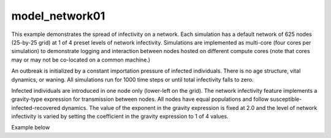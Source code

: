 ===============
model_network01
===============

This example demonstrates the spread of infectivity on a network. Each simulation has a default network of 625 nodes (25-by-25 grid) at 1 of 4 preset levels of network infectivity. Simulations are
implemented as multi-core (four cores per simulation) to demonstrate logging and interaction between nodes hosted on different compute cores (note that cores may or may not be co-located on a common machine.)

An outbreak is initialized by a constant importation pressure of infected individuals. There is no age structure, vital dynamics, or waning. All simulations run for 1000 time steps or until total infectivity falls to zero.

Infected individuals are introduced in one node only (lower-left on the grid). The network infectivity feature implements a gravity-type expression for transmission between nodes. All nodes have equal populations and follow susceptible-infected-recovered dynamics. The value of the exponent in the gravity expression is fixed at 2.0 and the level of network infectivity is varied by setting the coefficient in the gravity expression to 1 of 4 values.

Example below

.. raw:: html
    :file: figures/ref_netinfect_med.svg
